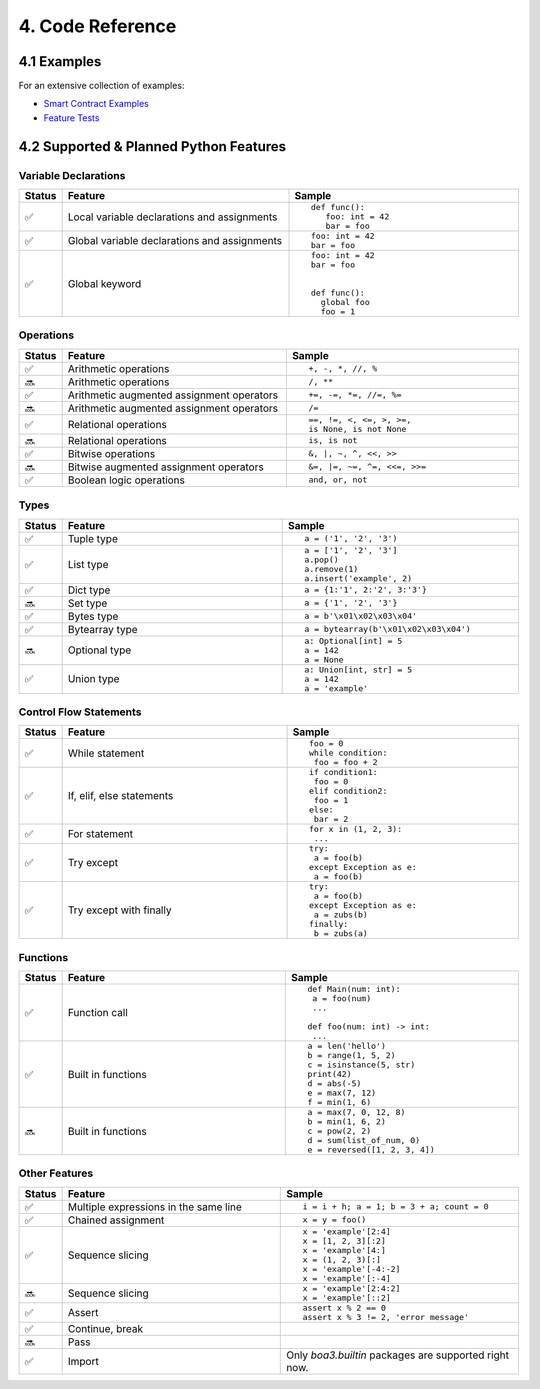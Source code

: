 4. Code Reference
#################

4.1 Examples
============

For an extensive collection of examples:

- `Smart Contract Examples <https://github.com/CityOfZion/neo3-boa/blob/development/boa3_test/examples>`_
- `Feature Tests <https://github.com/CityOfZion/neo3-boa/blob/development/boa3_test/test_sc>`_

4.2 Supported & Planned Python Features
=======================================

Variable Declarations
---------------------

.. list-table::
   :widths: 3 47 47
   :header-rows: 1
   :align: center

   * - Status
     - Feature
     - Sample
   * - ✅
     - Local variable declarations and assignments
     - ::

         def func():
            foo: int = 42
            bar = foo
   * - ✅
     - Global variable declarations and assignments
     - ::

          foo: int = 42
          bar = foo
   * - ✅
     - Global keyword
     - ::

          foo: int = 42
          bar = foo


          def func():
            global foo
            foo = 1

Operations
----------

.. list-table::
   :widths: 3 47 47
   :header-rows: 1
   :align: center

   * - Status
     - Feature
     - Sample
   * - ✅
     - Arithmetic operations
     - ::

         +, -, *, //, %
   * - 🔜
     - Arithmetic operations
     - ::

         /, **
   * - ✅
     - Arithmetic augmented assignment operators
     - ::

         +=, -=, *=, //=, %=
   * - 🔜
     - Arithmetic augmented assignment operators
     - ::

         /=
   * - ✅
     - Relational operations
     - ::

         ==, !=, <, <=, >, >=, 
         is None, is not None
   * - 🔜
     - Relational operations
     - ::

         is, is not
   * - ✅
     - Bitwise operations
     - ::

         &, |, ~, ^, <<, >>
   * - 🔜
     - Bitwise augmented assignment operators
     - ::

         &=, |=, ~=, ^=, <<=, >>=
   * - ✅
     - Boolean logic operations
     - ::

         and, or, not

Types
-----

.. list-table::
   :widths: 3 47 47
   :header-rows: 1
   :align: center

   * - Status
     - Feature
     - Sample
   * - ✅
     - Tuple type
     - ::

         a = ('1', '2', '3')
   * - ✅
     - List type
     - ::

         a = ['1', '2', '3']
         a.pop()
         a.remove(1)
         a.insert('example', 2)
   * - ✅
     - Dict type
     - ::

         a = {1:'1', 2:'2', 3:'3'}
   * - 🔜
     - Set type
     - ::

         a = {'1', '2', '3'}
   * - ✅
     - Bytes type
     - ::

         a = b'\x01\x02\x03\x04'
   * - ✅
     - Bytearray type
     - ::

         a = bytearray(b'\x01\x02\x03\x04')
   * - 🔜
     - Optional type
     - ::

         a: Optional[int] = 5
         a = 142
         a = None
   * - ✅
     - Union type
     - ::

         a: Union[int, str] = 5
         a = 142
         a = 'example'

Control Flow Statements
-----------------------

.. list-table::
   :widths: 3 47 47
   :header-rows: 1
   :align: center

   * - Status
     - Feature
     - Sample
   * - ✅
     - While statement
     - ::

         foo = 0
         while condition:
          foo = foo + 2
   * - ✅
     - If, elif, else statements
     - ::

         if condition1:
          foo = 0
         elif condition2:
          foo = 1
         else:
          bar = 2
   * - ✅
     - For statement
     - ::

         for x in (1, 2, 3):
          ...
   * - ✅
     - Try except
     - ::

         try:
          a = foo(b)
         except Exception as e:
          a = foo(b)
   * - ✅
     - Try except with finally
     - ::

         try:
          a = foo(b)
         except Exception as e:
          a = zubs(b)
         finally:
          b = zubs(a)

Functions
---------

.. list-table::
   :widths: 3 47 47
   :header-rows: 1
   :align: center

   * - Status
     - Feature
     - Sample
   * - ✅
     - Function call
     - ::

         def Main(num: int):
          a = foo(num)
          ...
         
         def foo(num: int) -> int:
          ...
   * - ✅
     - Built in functions
     - ::

         a = len('hello')
         b = range(1, 5, 2)
         c = isinstance(5, str)
         print(42)
         d = abs(-5)
         e = max(7, 12)
         f = min(1, 6)
   * - 🔜
     - Built in functions
     - ::

         a = max(7, 0, 12, 8)
         b = min(1, 6, 2)
         c = pow(2, 2)
         d = sum(list_of_num, 0)
         e = reversed([1, 2, 3, 4])

Other Features
--------------

.. list-table::
   :widths: 3 47 47
   :header-rows: 1
   :align: center

   * - Status
     - Feature
     - Sample
   * - ✅
     - Multiple expressions in the same line
     - ::

         i = i + h; a = 1; b = 3 + a; count = 0
   * - ✅
     - Chained assignment
     - ::

         x = y = foo()
   * - ✅
     - Sequence slicing
     - ::

         x = 'example'[2:4]
         x = [1, 2, 3][:2]
         x = 'example'[4:]
         x = (1, 2, 3)[:]
         x = 'example'[-4:-2]
         x = 'example'[:-4]
   * - 🔜
     - Sequence slicing
     - ::

         x = 'example'[2:4:2]
         x = 'example'[::2]
   * - ✅
     - Assert
     - ::

         assert x % 2 == 0
         assert x % 3 != 2, 'error message'
   * - ✅
     - Continue, break
     - 
   * - 🔜
     - Pass
     - 
   * - ✅
     - Import
     - Only  `boa3.builtin` packages are supported right now.
